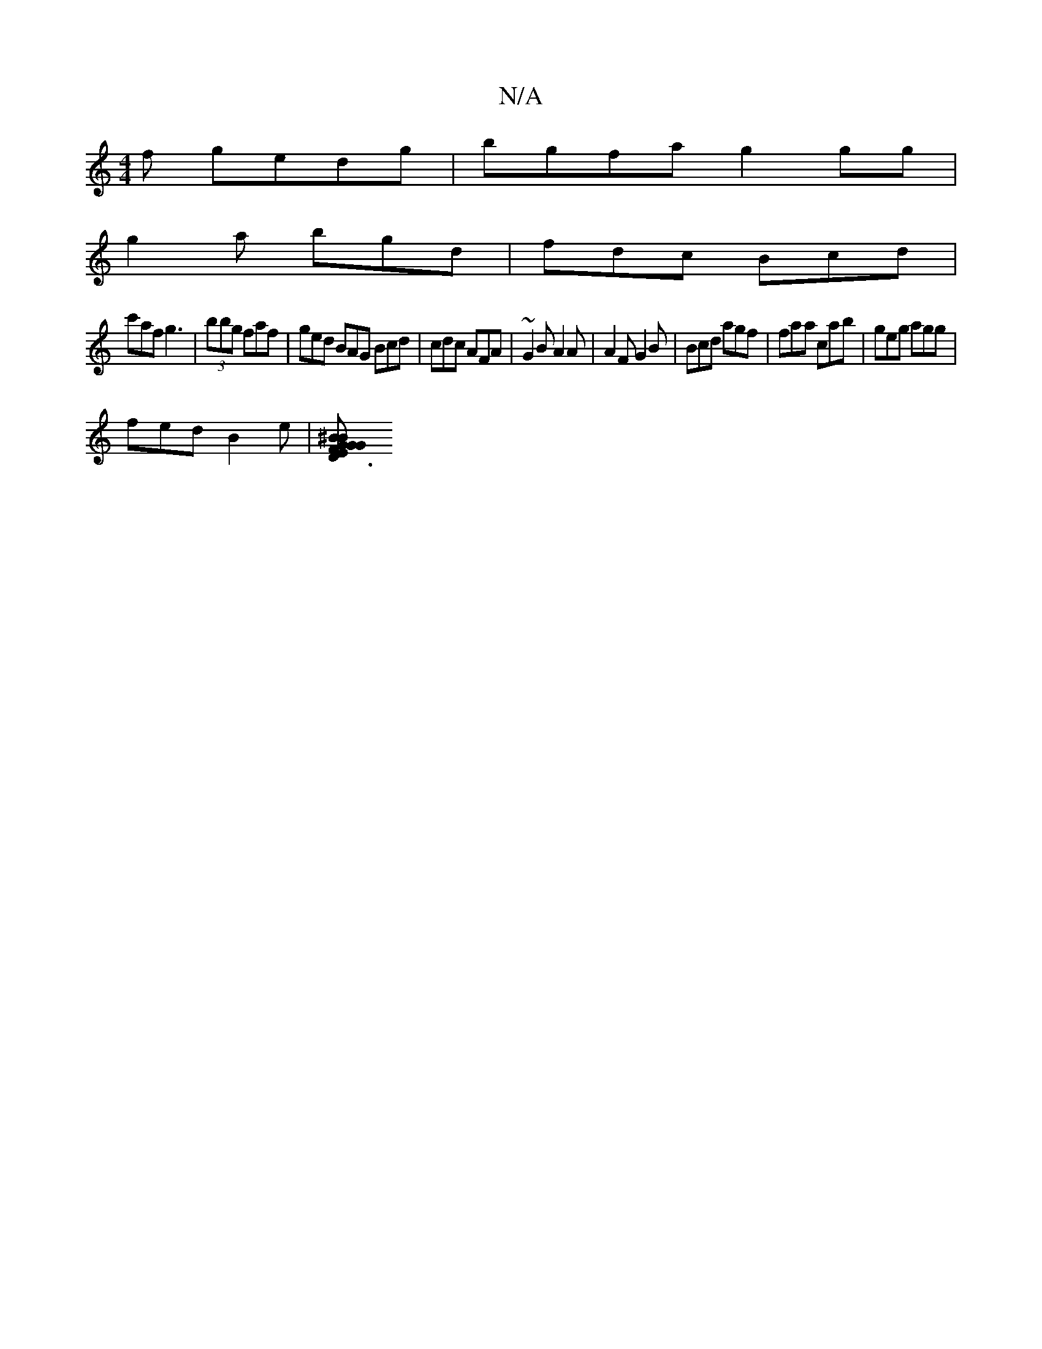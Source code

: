 X:1
T:N/A
M:4/4
R:N/A
K:Cmajor
3f gedg|bgfa g2 gg |
g2 a bgd | fdc Bcd |
c'af g3 | (3B'bg faf | ged BAG Bcd | cdc AFA | ~G2B A2A | A2F G2B | Bcd agf | faa cab | geg agg |
fed B2e |[D3 G2F E2G | BGE ged|c2e cdc|BAD Bcd | e fd efd ^B
